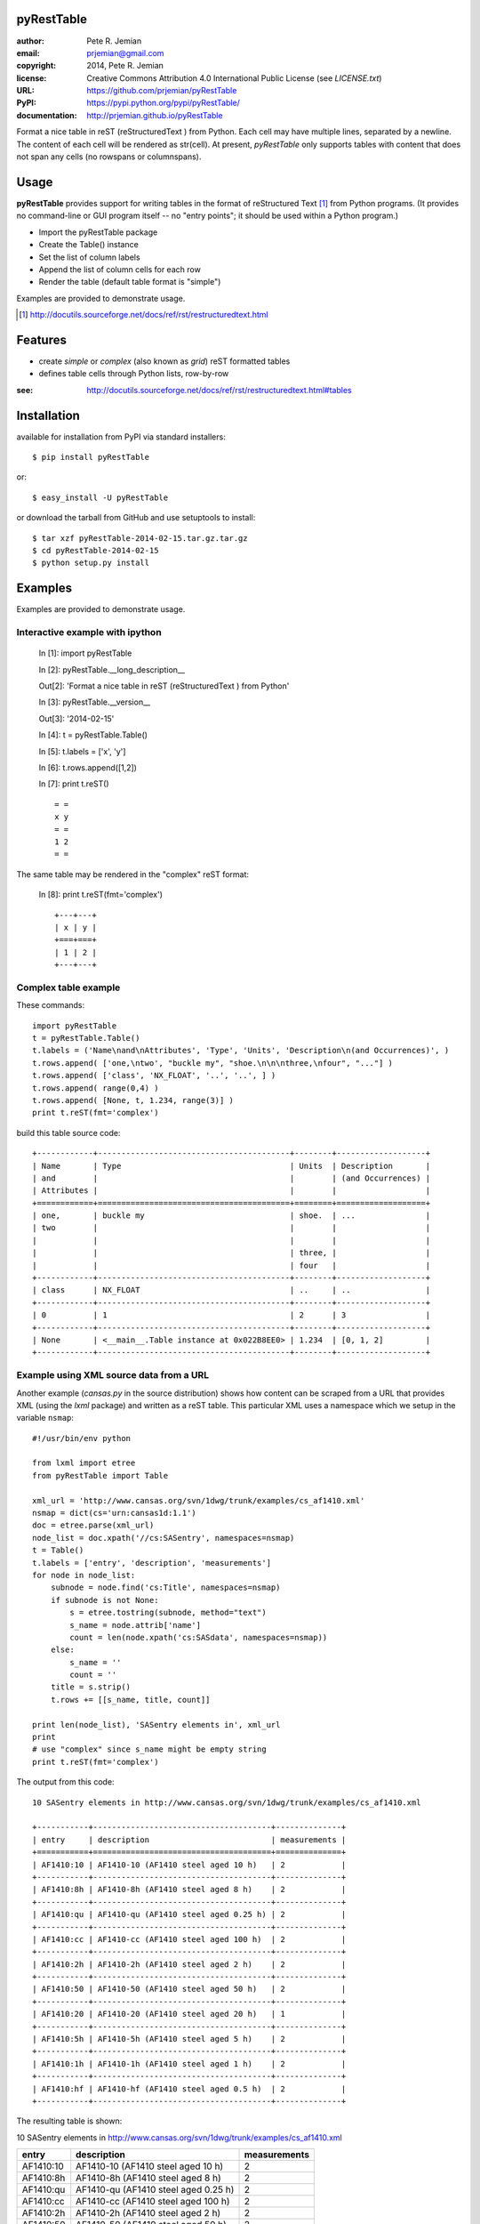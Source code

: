 pyRestTable
===========

:author:    Pete R. Jemian
:email:     prjemian@gmail.com
:copyright: 2014, Pete R. Jemian
:license:   Creative Commons Attribution 4.0 International Public License (see *LICENSE.txt*)
:URL:       https://github.com/prjemian/pyRestTable
:PyPI:      https://pypi.python.org/pypi/pyRestTable/ 
:documentation: http://prjemian.github.io/pyRestTable

Format a nice table in reST (reStructuredText ) from Python.
Each cell may have multiple lines, separated by a newline.
The content of each cell will be rendered as str(cell).
At present, *pyRestTable* only supports tables with content 
that does not span any cells (no rowspans or columnspans).

Usage
=====

**pyRestTable** provides support for
writing tables in the format of reStructured Text [#]_ 
from Python programs.  (It provides
no command-line or GUI program itself -- no "entry points"; 
it should be used within a Python program.)

* Import the pyRestTable package
* Create the Table() instance
* Set the list of column labels
* Append the list of column cells for each row
* Render the table (default table format is "simple")

Examples are provided to demonstrate usage.

.. [#] http://docutils.sourceforge.net/docs/ref/rst/restructuredtext.html

Features
========

* create *simple* or *complex* (also known as *grid*) reST formatted tables
* defines table cells through Python lists, row-by-row

:see: http://docutils.sourceforge.net/docs/ref/rst/restructuredtext.html#tables

Installation
============

available for installation from PyPI via standard installers::

  $ pip install pyRestTable

or::

  $ easy_install -U pyRestTable
  
or download the tarball from GitHub and use setuptools to install::

  $ tar xzf pyRestTable-2014-02-15.tar.gz.tar.gz
  $ cd pyRestTable-2014-02-15
  $ python setup.py install

Examples
========

Examples are provided to demonstrate usage.

Interactive example with ipython
--------------------------------

   In [1]: import pyRestTable
   
   In [2]: pyRestTable.__long_description__
   
   Out[2]: 'Format a nice table in reST (reStructuredText ) from Python'
   
   In [3]: pyRestTable.__version__
   
   Out[3]: '2014-02-15'
   
   In [4]: t = pyRestTable.Table()
   
   In [5]: t.labels = ['x', 'y']
   
   In [6]: t.rows.append([1,2])
   
   In [7]: print t.reST()

   ::

	   = =
	   x y
	   = =
	   1 2
	   = =

The same table may be rendered in the "complex" reST format:
   
   In [8]: print t.reST(fmt='complex')

   ::
   
		+---+---+
		| x | y |
		+===+===+
		| 1 | 2 |
		+---+---+
   

Complex table example
---------------------

These commands::

    import pyRestTable
    t = pyRestTable.Table()
    t.labels = ('Name\nand\nAttributes', 'Type', 'Units', 'Description\n(and Occurrences)', )
    t.rows.append( ['one,\ntwo', "buckle my", "shoe.\n\n\nthree,\nfour", "..."] )
    t.rows.append( ['class', 'NX_FLOAT', '..', '..', ] )
    t.rows.append( range(0,4) )
    t.rows.append( [None, t, 1.234, range(3)] )
    print t.reST(fmt='complex')

build this table source code::

    +------------+-----------------------------------------+--------+-------------------+
    | Name       | Type                                    | Units  | Description       |
    | and        |                                         |        | (and Occurrences) |
    | Attributes |                                         |        |                   |
    +============+=========================================+========+===================+
    | one,       | buckle my                               | shoe.  | ...               |
    | two        |                                         |        |                   |
    |            |                                         |        |                   |
    |            |                                         | three, |                   |
    |            |                                         | four   |                   |
    +------------+-----------------------------------------+--------+-------------------+
    | class      | NX_FLOAT                                | ..     | ..                |
    +------------+-----------------------------------------+--------+-------------------+
    | 0          | 1                                       | 2      | 3                 |
    +------------+-----------------------------------------+--------+-------------------+
    | None       | <__main__.Table instance at 0x022B8EE0> | 1.234  | [0, 1, 2]         |
    +------------+-----------------------------------------+--------+-------------------+

Example using XML source data from a URL
----------------------------------------

Another example (*cansas.py* in the source distribution) shows how content can be 
scraped from a URL that provides XML (using the *lxml* package) and written as a
reST table.  This particular XML uses a namespace which we setup in the 
variable ``nsmap``::

	#!/usr/bin/env python
	
	from lxml import etree
	from pyRestTable import Table
	
	xml_url = 'http://www.cansas.org/svn/1dwg/trunk/examples/cs_af1410.xml'
	nsmap = dict(cs='urn:cansas1d:1.1')
	doc = etree.parse(xml_url)
	node_list = doc.xpath('//cs:SASentry', namespaces=nsmap)
	t = Table()
	t.labels = ['entry', 'description', 'measurements']
	for node in node_list:
	    subnode = node.find('cs:Title', namespaces=nsmap)
	    if subnode is not None:
	    	s = etree.tostring(subnode, method="text")
	    	s_name = node.attrib['name']
	    	count = len(node.xpath('cs:SASdata', namespaces=nsmap))
	    else:
	    	s_name = ''
	    	count = ''
	    title = s.strip()
	    t.rows += [[s_name, title, count]]
	
	print len(node_list), 'SASentry elements in', xml_url
	print
	# use "complex" since s_name might be empty string
	print t.reST(fmt='complex')

The output from this code::

	10 SASentry elements in http://www.cansas.org/svn/1dwg/trunk/examples/cs_af1410.xml
	
	+-----------+--------------------------------------+--------------+
	| entry     | description                          | measurements |
	+===========+======================================+==============+
	| AF1410:10 | AF1410-10 (AF1410 steel aged 10 h)   | 2            |
	+-----------+--------------------------------------+--------------+
	| AF1410:8h | AF1410-8h (AF1410 steel aged 8 h)    | 2            |
	+-----------+--------------------------------------+--------------+
	| AF1410:qu | AF1410-qu (AF1410 steel aged 0.25 h) | 2            |
	+-----------+--------------------------------------+--------------+
	| AF1410:cc | AF1410-cc (AF1410 steel aged 100 h)  | 2            |
	+-----------+--------------------------------------+--------------+
	| AF1410:2h | AF1410-2h (AF1410 steel aged 2 h)    | 2            |
	+-----------+--------------------------------------+--------------+
	| AF1410:50 | AF1410-50 (AF1410 steel aged 50 h)   | 2            |
	+-----------+--------------------------------------+--------------+
	| AF1410:20 | AF1410-20 (AF1410 steel aged 20 h)   | 1            |
	+-----------+--------------------------------------+--------------+
	| AF1410:5h | AF1410-5h (AF1410 steel aged 5 h)    | 2            |
	+-----------+--------------------------------------+--------------+
	| AF1410:1h | AF1410-1h (AF1410 steel aged 1 h)    | 2            |
	+-----------+--------------------------------------+--------------+
	| AF1410:hf | AF1410-hf (AF1410 steel aged 0.5 h)  | 2            |
	+-----------+--------------------------------------+--------------+

The resulting table is shown:

10 SASentry elements in http://www.cansas.org/svn/1dwg/trunk/examples/cs_af1410.xml

+-----------+--------------------------------------+--------------+
| entry     | description                          | measurements |
+===========+======================================+==============+
| AF1410:10 | AF1410-10 (AF1410 steel aged 10 h)   | 2            |
+-----------+--------------------------------------+--------------+
| AF1410:8h | AF1410-8h (AF1410 steel aged 8 h)    | 2            |
+-----------+--------------------------------------+--------------+
| AF1410:qu | AF1410-qu (AF1410 steel aged 0.25 h) | 2            |
+-----------+--------------------------------------+--------------+
| AF1410:cc | AF1410-cc (AF1410 steel aged 100 h)  | 2            |
+-----------+--------------------------------------+--------------+
| AF1410:2h | AF1410-2h (AF1410 steel aged 2 h)    | 2            |
+-----------+--------------------------------------+--------------+
| AF1410:50 | AF1410-50 (AF1410 steel aged 50 h)   | 2            |
+-----------+--------------------------------------+--------------+
| AF1410:20 | AF1410-20 (AF1410 steel aged 20 h)   | 1            |
+-----------+--------------------------------------+--------------+
| AF1410:5h | AF1410-5h (AF1410 steel aged 5 h)    | 2            |
+-----------+--------------------------------------+--------------+
| AF1410:1h | AF1410-1h (AF1410 steel aged 1 h)    | 2            |
+-----------+--------------------------------------+--------------+
| AF1410:hf | AF1410-hf (AF1410 steel aged 0.5 h)  | 2            |
+-----------+--------------------------------------+--------------+

